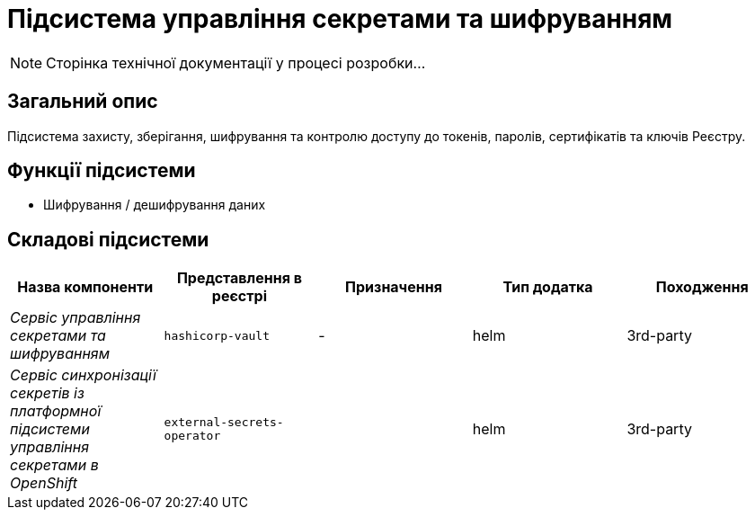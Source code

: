 = Підсистема управління секретами та шифруванням

[NOTE]
--
Сторінка технічної документації у процесі розробки...
--

== Загальний опис

Підсистема захисту, зберігання, шифрування та контролю доступу до токенів, паролів, сертифікатів та ключів Реєстру.

== Функції підсистеми

* Шифрування / дешифрування даних

== Складові підсистеми

|===
|Назва компоненти|Представлення в реєстрі|Призначення|Тип додатка|Походження

|_Сервіс управління секретами та шифруванням_
|`hashicorp-vault`
|-
|helm
|3rd-party

|__Сервіс синхронізації секретів із платформної підсистеми управління секретами в OpenShift__
|`external-secrets-operator`
|
|helm
|3rd-party
|===